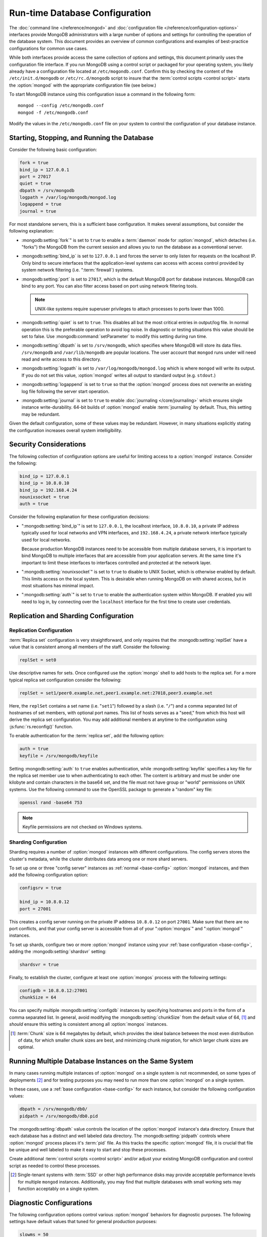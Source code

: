 ===============================
Run-time Database Configuration
===============================

The :doc:`command line </reference/mongod>` and :doc:`configuration
file </reference/configuration-options>` interfaces provide MongoDB
administrators with a large number of options and settings for
controlling the operation of the database system. This document
provides an overview of common configurations and examples of
best-practice configurations for common use cases.

While both interfaces provide access the same collection of options
and settings, this document primarily uses the configuration file
interface. If you run MongoDB using a control script or packaged for
your operating system, you likely already have a configuration file
located at ``/etc/mogondb.conf``. Confirm this by checking the content
of the ``/etc/init.d/mongodb`` or ``/etc/rc.d/mongodb`` script to
insure that the :term:`control scripts <control script>` starts the
:option:`mongod` with the appropriate configuration file (see below.)

To start MongoDB instance using this configuration issue a command in
the following form: ::

     mongod --config /etc/mongodb.conf
     mongod -f /etc/mongodb.conf

Modify the values in the ``/etc/mongodb.conf`` file on your system to
control the configuration of your database instance.

.. _base-config:

Starting, Stopping, and Running the Database
--------------------------------------------

Consider the following basic configuration:

.. code-block:: cfg

   fork = true
   bind_ip = 127.0.0.1
   port = 27017
   quiet = true
   dbpath = /srv/mongodb
   logpath = /var/log/mongodb/mongod.log
   logappend = true
   journal = true

For most standalone servers, this is a sufficient base
configuration. It makes several assumptions, but consider the
following explanation:

- :mongodb:setting:`fork`" is set to ``true`` to enable a
  :term:`daemon` mode for :option:`mongod`, which detaches (i.e. "forks")
  the MongoDB from the current session and allows you to run the
  database as a conventional server.

- :mongodb:setting:`bind_ip` is set to ``127.0.0.1`` and forces the
  server to only listen for requests on the localhost IP. Only bind to
  secure interfaces that the application-level systems can access with
  access control provided by system network filtering
  (i.e. ":term:`firewall`) systems.

- :mongodb:setting:`port` is set to ``27017``, which is the default
  MongoDB port for database instances. MongoDB can bind to any
  port. You can also filter access based on port using network
  filtering tools.

  .. note:: UNIX-like systems require superuser privileges to attach
     processes to ports lower than 1000.

- :mongodb:setting:`quiet` is set to ``true``. This disables all but
  the most critical entries in output/log file. In normal operation
  this is the preferable operation to avoid log noise. In diagnostic
  or testing situations this value should be set to false. Use
  :mongodb:command:`setParameter` to modify this setting during
  run time.

- :mongodb:setting:`dbpath` is set to ``/srv/mongodb``, which
  specifies where MongoDB will store its data files. ``/srv/mongodb``
  and ``/var/lib/mongodb`` are popular locations. The user account
  that ``mongod`` runs under will need read and write access to this
  directory.

- :mongodb:setting:`logpath` is set to ``/var/log/mongodb/mongod.log``
  which is where ``mongod`` will write its output. If you do not set
  this value, :option:`mongod` writes all output to standard output
  (e.g. ``stdout``.)

- :mongodb:setting:`logappend` is set to ``true`` so that the
  :option:`mongod` process does not overwrite an existing log file
  following the server start operation.

- :mongodb:setting:`journal` is set to ``true`` to enable
  :doc:`journaling </core/journaling>` which ensures single instance
  write-durability. 64-bit builds of :option:`mongod` enable
  :term:`journaling` by default. Thus, this setting may be redundant.

Given the default configuration, some of these values may be
redundant. However, in many situations explicitly stating the
configuration increases overall system intelligibility.

Security Considerations
-----------------------

The following collection of configuration options are useful for
limiting access to a :option:`mongod` instance. Consider the
following:

.. code-block:: cfg

   bind_ip = 127.0.0.1
   bind_ip = 10.8.0.10
   bind_ip = 192.168.4.24
   nounixsocket = true
   auth = true

Consider the following explanation for these configuration decisions:

- ":mongodb:setting:`bind_ip`" is set to ``127.0.0.1``, the localhost
  interface, ``10.8.0.10``, a private IP address typically used for
  local networks and VPN interfaces, and ``192.168.4.24``, a private
  network interface typically used for local networks.

  Because production MongoDB instances need to be accessible from
  multiple database servers, it is important to bind MongoDB to
  multiple interfaces that are accessible from your application
  servers. At the same time it's important to limit these interfaces
  to interfaces controlled and protected at the network layer.

- ":mongodb:setting:`nounixsocket`" is set to ``true`` to disable to
  UNIX Socket, which is otherwise enabled by default. This limits
  access on the local system. This is desirable when running MongoDB
  on with shared access, but in most situations has minimal impact.

- ":mongodb:setting:`auth`" is set to ``true`` to enable the
  authentication system within MongoDB. If enabled you will need to
  log in, by connecting over the ``localhost`` interface for the first
  time to create user credentials.

.. seealso:: ":doc:`/administration/security`"

Replication and Sharding Configuration
--------------------------------------

Replication Configuration
~~~~~~~~~~~~~~~~~~~~~~~~~

:term:`Replica set` configuration is very straightforward, and only
requires that the :mongodb:setting:`replSet` have a value that is consistent
among all members of the staff. Consider the following:

.. code-block:: cfg

   replSet = set0

Use descriptive names for sets. Once configured use the
:option:`mongo` shell to add hosts to the replica set. For a more
typical replica set configuration consider the following:

.. code-block:: cfg

   replSet = set1/peer0.example.net,peer1.example.net:27018,peer3.example.net

Here, the ``replSet`` contains a set name (i.e. "``set1``") followed
by a slash (i.e. "``/``") and a comma separated list of hostnames of
set members, with optional port names. This list of hosts serves as a
"seed," from which this host will derive the replica set
configuration. You may add additional members at anytime to the
configuration using :js:func:`rs.reconfig()` function.

.. seealso:: ":ref:`Replica set reconfiguration
   <replica-set-reconfiguration-usage>`.

To enable authentication for the :term:`replica set`, add the
following option:

.. code-block:: cfg

   auth = true
   keyfile = /srv/mongodb/keyfile

.. versionadded:: 1.8 for replica sets, and 1.9.1 for sharded replica sets.

Setting :mongodb:setting:`auth` to ``true`` enables authentication,
while :mongodb:setting:`keyfile` specifies a key file for the replica
set member use to when authenticating to each other. The content is
arbitrary and must be under one kilobyte and contain characters in the
base64 set, and the file must not have group or "world" permissions on
UNIX systems. Use the following command to use the OpenSSL package to
generate a "random" key file:

.. code-block:: bash

   openssl rand -base64 753

.. note:: Keyfile permissions are not checked on Windows systems.

.. seealso:: The ":doc:`/replication`" index and the
   ":doc:`/core/replication`" document for more information on
   replication and replica set configuration.

Sharding Configuration
~~~~~~~~~~~~~~~~~~~~~~

Sharding requires a number of :option:`mongod` instances with
different configurations. The config servers stores the cluster's
metadata, while the cluster distributes data among one or more
shard servers.

To set up one or three "config server" instances as :ref:`normal
<base-config>` :option:`mongod` instances, and then add the following
configuration option:

.. code-block:: cfg

   configsrv = true

   bind_ip = 10.8.0.12
   port = 27001

This creates a config server running on the private IP address
``10.8.0.12`` on port ``27001``. Make sure that there are no port
conflicts, and that your config server is accessible from all of your
":option:`mongos`" and ":option:`mongod`" instances.

To set up shards, configure two or more :option:`mongod` instance
using your :ref:`base configuration <base-config>`, adding the
:mongodb:setting:`shardsvr` setting:

.. code-block:: cfg

   shardsvr = true

Finally, to establish the cluster, configure at least one
:option:`mongos` process with the following settings:

.. code-block:: cfg

   configdb = 10.8.0.12:27001
   chunkSize = 64

You can specify multiple :mongodb:setting:`configdb` instances by
specifying hostnames and ports in the form of a comma separated
list. In general, avoid modifying the :mongodb:setting:`chunkSize` from
the default value of 64, [#chunksize]_ and *should* ensure this setting is consistent
among all :option:`mongos` instances.

.. [#chunksize] :term:`Chunk` size is 64 megabytes by default, which
   provides the ideal balance between the most even distribution of
   data, for which smaller chunk sizes are best, and minimizing chunk
   migration, for which larger chunk sizes are optimal.

.. seealso:: ":doc:`/core/sharding`" for more information on sharding
   and shard cluster configuration.

Running Multiple Database Instances on the Same System
------------------------------------------------------

In many cases running multiple instances of :option:`mongod` on a
single system is not recommended, on some types of deployments
[#multimongod]_ and for testing purposes you may need to run more than
one :option:`mongod` on a single system.

In these cases, use a :ref:`base configuration <base-config>` for each
instance, but consider the following configuration values:

.. code-block:: cfg

   dbpath = /srv/mongodb/db0/
   pidpath = /srv/mongodb/db0.pid

The :mongodb:setting:`dbpath` value controls the location of the
:option:`mongod` instance's data directory. Ensure that each database
has a distinct and well labeled data directory. The
:mongodb:setting:`pidpath` controls where :option:`mongod` process
places it's :term:`pid` file. As this tracks the specific
:option:`mongod` file, it is crucial that file be unique and well
labeled to make it easy to start and stop these processes.

Create additional :term:`control scripts <control script>` and/or
adjust your existing MongoDB configuration and control script as
needed to control these processes.

.. [#multimongod] Single-tenant systems with :term:`SSD` or other high
   performance disks may provide acceptable performance levels for
   multiple ``mongod`` instances. Additionally, you may find that
   multiple databases with small working sets may function acceptably
   on a single system.

Diagnostic Configurations
-------------------------

The following configuration options control various :option:`mongod`
behaviors for diagnostic purposes. The following settings have default
values that tuned for general production purposes:

.. code-block:: cfg

   slowms = 50
   profile = 3
   verbose = true
   diaglog = 3
   objcheck = true
   cpu = true

Use the :ref:`base configuration <base-config>` and add these options
if you are experiencing some unknown issue or performance problem as
needed:

- :mongodb:setting:`slowms` configures the threshold for a query to be
  considered "slow" by the :term:`database profiler` The default value
  is 100 milliseconds. Set a lower value if the database profiler does
  not return useful results. See the ":doc:`/applications/optimization`"
  for more information on optimizing operations in MongoDB.

- :mongodb:setting:`profile` sets the :term:`database profiler`
  level. The profiler is not active by default because of the possible
  impact on the profiler itself on performance. Unless this setting
  has a value, queries are not profiled.

- :mongodb:setting:`verbose` enables a verbose logging mode that
  modifies :option:`mongod` output and increases logging to include a
  greater number of events. Only use this option if you are
  experiencing an issue that is not reflected in the normal logging
  level. If you require additional verbosity, consider the following
  options:

  .. code-block:: cfg

     v = true
     vv = true
     vvv = true
     vvvv = true
     vvvvv = true

  Each additional level ``v`` adds additional verbosity to the
  logging. The "``verbose``" option  is equal to "``v = true``".

- :mongodb:setting:`diaglog` enables diagnostic logging. Level ``3``
  logs all read and write options.

- :mongodb:setting:`objcheck` forces :option:`mongod` to validate all
  requests from clients upon receipt. Use this option to ensure that
  invalid requests are not causing errors, particularly when running a
  database with untrusted clients. This option may affect database
  performance.

- :mongodb:setting:`cpu` forces ``mongod`` to periodically report CPU
   utilization I/O wait in the logfile. Use this in combination with or
   addition to tools such as :program:`iostat`, :program:`vmstat`, or
   :program:`top` to provide insight into the state of the system
   in context of the log.

